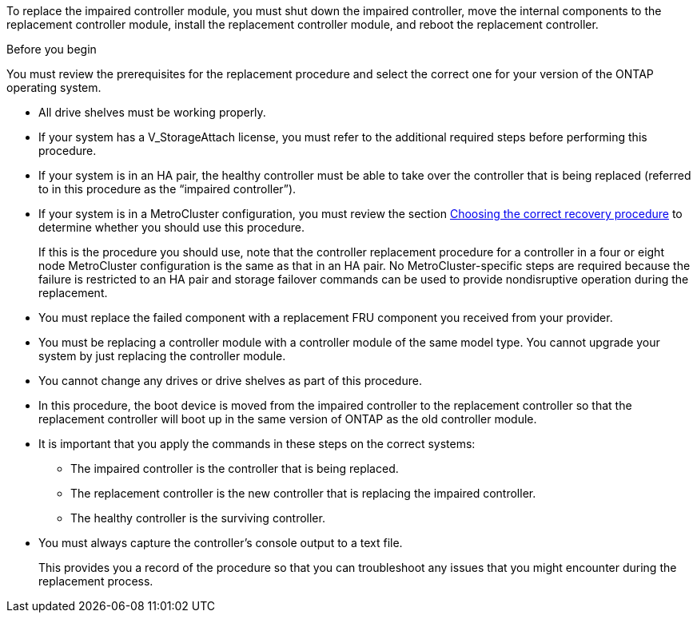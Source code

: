 To replace the impaired controller module, you must shut down the impaired controller, move the internal components to the replacement controller module, install the replacement controller module, and reboot the replacement controller.

.Before you begin
You must review the prerequisites for the replacement procedure and select the correct one for your version of the ONTAP operating system.

* All drive shelves must be working properly.
* If your system has a V_StorageAttach license, you must refer to the additional required steps before performing this procedure.
* If your system is in an HA pair, the healthy controller must be able to take over the controller that is being replaced (referred to in this procedure as the "`impaired controller`").
* If your system is in a MetroCluster configuration, you must review the section https://docs.netapp.com/us-en/ontap-metrocluster/disaster-recovery/concept_choosing_the_correct_recovery_procedure_parent_concept.html[Choosing the correct recovery procedure] to determine whether you should use this procedure.
+
If this is the procedure you should use, note that the controller replacement procedure for a controller in a four or eight node MetroCluster configuration is the same as that in an HA pair. No MetroCluster-specific steps are required because the failure is restricted to an HA pair and storage failover commands can be used to provide nondisruptive operation during the replacement.

* You must replace the failed component with a replacement FRU component you received from your provider.
* You must be replacing a controller module with a controller module of the same model type. You cannot upgrade your system by just replacing the controller module.
* You cannot change any drives or drive shelves as part of this procedure.
* In this procedure, the boot device is moved from the impaired controller to the replacement controller so that the replacement controller will boot up in the same version of ONTAP as the old controller module.
* It is important that you apply the commands in these steps on the correct systems:
 ** The impaired controller is the controller that is being replaced.
 ** The replacement controller is the new controller that is replacing the impaired controller.
 ** The healthy controller is the surviving controller.
* You must always capture the controller's console output to a text file.
+
This provides you a record of the procedure so that you can troubleshoot any issues that you might encounter during the replacement process.
